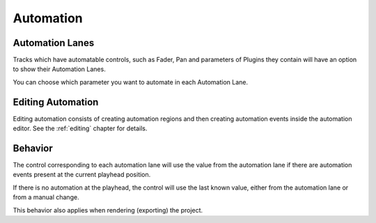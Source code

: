 .. This is part of the Zrythm Manual.
   Copyright (C) 2019-2020 Alexandros Theodotou <alex at zrythm dot org>
   See the file index.rst for copying conditions.

.. _automation:

Automation
==========

Automation Lanes
----------------
Tracks which have automatable controls, such
as Fader, Pan and parameters of Plugins they
contain will have an option to show their
Automation Lanes.

You can choose which parameter you want to
automate in each Automation Lane.

.. image:: /_static/img/automatable-selector.png
   :align: center

Editing Automation
------------------
Editing automation consists of creating automation regions
and then creating automation events inside the automation
editor. See the :ref:`editing` chapter for details.

Behavior
--------
The control corresponding to each automation lane
will use the value from the automation lane if
there are automation events present at the current
playhead position.

If there is no automation at the playhead, the
control will use the last known value, either from
the automation lane or from a manual change.

This behavior also applies when rendering (exporting)
the project.

